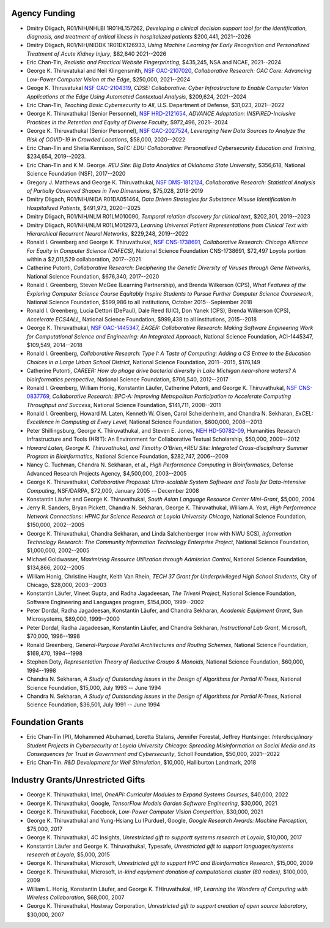 
Agency Funding
================




-  Dmitry Dligach,  R01/NIH/NHLBI 1R01HL157262, *Developing a clinical decision support tool for the identification, diagnosis, and treatment of critical illness in hospitalized patients* $200,441, 2021--2026

-  Dmitry Dligach, R01/NIH/NIDDK 1R01DK126933, *Using Machine Learning for Early Recognition and Personalized Treatment of Acute Kidney Injury*, $82,640 2021--2026

- Eric Chan-Tin, *Realistic and Practical Website Fingerprinting*, $435,245, NSA and NCAE, 2021--2024

- George K. Thiruvatukal and Neil Klingensmith, `NSF OAC-2107020 <https://www.nsf.gov/awardsearch/showAward?AWD_ID=2107020>`__, *Collaborative Research: OAC Core: Advancing Low-Power Computer Vision at the Edge*, $250,000, 2021--2024

- Geoge K. Thiruvatukal `NSF OAC-2104319 <https://www.nsf.gov/awardsearch/showAward?AWD_ID=2104319>`__, *CDSE: Collaborative: Cyber Infrastructure to Enable Computer Vision Applications at the Edge Using Automated Contextual Analysis*, $209,624, 2021--2024

- Eric Chan-Tin, *Teaching Basic Cybersecurity to All*, U.S. Department of Defense, $31,023, 2021--2022

- George K. Thiruvathukal (Senior Personnel), `NSF HRD-2121654 <https://www.nsf.gov/awardsearch/showAward?AWD_ID=2121654>`__, *ADVANCE Adaptation: INSPIRED-Inclusive Practices in the Retention and Equity of Diverse Faculty*, $972,496, 2021--2024

- George K. Thiruvathukal (Senior Personnel), `NSF OAC-2027524 <https://nsf.gov/awardsearch/showAward?AWD_ID=2027524>`__, *Leveraging New Data Sources to Analyze the Risk of COVID-19 in Crowded Locations*, $58,000, 2020--2022

- Eric Chan-Tin and Shelia Kennison, *SaTC: EDU: Collaborative: Personalized Cybersecurity Education and Training*, $234,654, 2019--2023.

- Eric Chan-Tin and K.M. George. *REU Site: Big Data Analytics at Oklahoma State University*, $356,618, National Science Foundation (NSF), 2017--2020

-  Gregory J. Matthews and George K. Thiruvathukal, `NSF DMS-1812124 <https://www.nsf.gov/awardsearch/showAward?AWD_ID=1812124>`__, *Collaborative Research: Statistical Analysis of Partially Observed Shapes in Two Dimensions*, $75,028, 2018-2019

-  Dmitry Dligach, R01/NIH/NIDA R01DA051464, *Data Driven Strategies for Substance Misuse Identification in Hospitalized Patients*, $491,973, 2020--2025

-  Dmitry Dligach, R01/NIH/NLM R01LM010090, *Temporal relation discovery for clinical text*, $202,301, 2019--2023
 
-  Dmitry Dligach, R01/NIH/NLM R01LM012973, *Learning Universal Patient Representations from Clinical Text with Hierarchical Recurrent Neural Networks*, $229,248, 2019--2022

-  Ronald I. Greenberg and George K. Thiruvathukal, `NSF CNS-1738691 <https://www.nsf.gov/awardsearch/showAward?AWD_ID=1738691>`__, *Collaborative Research: Chicago Alliance For Equity in Computer Science (CAFECS)*, National Science Foundation CNS-1738691, $72,497 Loyola portion within a $2,011,529 collaboration, 2017--2021

-  Catherine Putonti, *Collaborative Research: Deciphering the Genetic Diversity of Viruses through Gene Networks*, National Science Foundation, $676,340, 2017--2020

-  Ronald I. Greenberg, Steven McGee (Learning Partnership), and Brenda Wilkerson (CPS), *What Features of the Exploring Computer Science Course Equitably Inspire Students to Pursue Further Computer Science Coursework*, National Science Foundation, $599,986 to all institutions, October 2015--September 2018

-  Ronald I. Greenberg, Lucia Dettori (DePaul), Dale Reed (UIC), Don Yanek (CPS), Brenda Wilkerson (CPS), *Accelerate ECS4ALL*, National Science Foundation, $999,438 to all institutions, 2015--2018

-  George K. Thiruvathukal, `NSF OAC-1445347 <https://www.nsf.gov/awardsearch/showAward?AWD_ID=1445347>`__, *EAGER: Collaborative Research: Making Software Engineering Work for Computational Science and Engineering: An Integrated Approach*, National Science Foundation, ACI-1445347, $109,549, 2014--2018

-  Ronald I. Greenberg, *Collaborative Research: Type I: A Taste of Computing: Adding a CS Entree to the Education Choices in a Large Urban School District*, National Science Foundation, 2011--2015, $176,149

-  Catherine Putonti, *CAREER: How do phage drive bacterial diversity in Lake Michigan near-shore waters? A bioinformatics perspective*, National Science Foundation, $706,540,  2012--2017

-  Ronald I. Greenberg, William Honig, Konstantin Läufer, Catherine Putonti, and George K. Thiruvathukal, `NSF CNS-0837769 <https://www.nsf.gov/awardsearch/showAward?AWD_ID=0837769>`__, *Collaborative Research: BPC-A: Improving Metropolitan Participation to Accelerate Computing Throughput and Success*, National Science Foundation, $141,711, 2008--2011

-  Ronald I. Greenberg, Howard M. Laten, Kenneth W. Olsen, Carol Scheidenhelm, and Chandra N. Sekharan, *ExCEL: Excellence in Computing at Every Level*, National Science Foundation, $600,000, 2008--2013

-  Peter Shillingsburg, George K. Thiruvathukal, and Steven E. Jones,  `NEH HD-50782-09 <https://securegrants.neh.gov/PublicQuery/main.aspx?f=1&gn=HD-50782-09>`__, Humanities Research Infrastructure and Tools (HRIT): An Environment for Collaborative Textual Scholarship, $50,000, 2009--2012


- *Howard Laten, George K. Thiruvathukal, and Timothy O'Brien,\ *REU Site: Integrated Cross-disciplinary Summer Program in Bioinformatics*, National Science Foundation, $282,747, 2006--2009

-  Nancy C. Tuchman, Chandra N. Sekharan, et al., *High Performance Computing in Bioinformatics*, Defense Advanced Research Projects Agency, $4,500,000, 2003--2005

-  George K. Thiruvathukal, *Collaborative Proposal: Ultra-scalable System Software and Tools for Data-intensive Computing*, NSF/DARPA, $72,000, January 2005 -- December 2008

-  Konstantin Läufer and George K. Thiruvathukal, *South Asian Language Resource Center Mini-Grant*, $5,000, 2004

-  Jerry R. Sanders, Bryan Pickett, Chandra N. Sekharan, George K.  Thiruvathukal, William A. Yost, *High Performance Network Connections: HPNC for Science Research at Loyola University Chicago*, National Science Foundation, $150,000, 2002--2005

-  George K. Thiruvathukal, Chandra Sekharan, and Linda Salchenberger (now with NWU SCS), *Information Technology Research: The Community Information Technology Enterprise Project*, National Science Foundation, $1,000,000, 2002--2005

-  Michael Goldwasser, *Maximizing Resource Utilization through Admission Control*, National Science Foundation, $134,866, 2002--2005

-  William Honig, Christine Haught, Keith Van Rhein, *TECH 37 Grant for Underprivileged High School Students*, City of Chicago, $28,000, 2003--2003

-  Konstantin Läufer, Vineet Gupta, and Radha Jagadeesan, *The Triveni Project*, National Science Foundation, Software Engineering and Languages program, $154,000, 1999--2002

-  Peter Dordal, Radha Jagadeesan, Konstantin Läufer, and Chandra Sekharan, *Academic Equipment Grant*, Sun Microsystems, $89,000, 1999--2000

-  Peter Dordal, Radha Jagadeesan, Konstantin Läufer, and Chandra Sekharan, *Instructional Lab Grant*, Microsoft, $70,000, 1996--1998

-  Ronald Greenberg, *General-Purpose Parallel Architectures and Routing Schemes*, National Science Foundation, $169,470, 1994--1998

-  Stephen Doty, *Representation Theory of Reductive Groups & Monoids*, National Science Foundation, $60,000, 1994--1998

-  Chandra N. Sekharan, *A Study of Outstanding Issues in the Design of Algorithms for Partial K-Trees*, National Science Foundation, $15,000, July 1993 -- June 1994

-  Chandra N. Sekharan, *A Study of Outstanding Issues in the Design of Algorithms for Partial K-Trees*, National Science Foundation, $36,501, July 1991 -- June 1994

Foundation Grants
===================

- Eric Chan-Tin (PI), Mohammed Abuhamad, Loretta Stalans, Jennifer Forestal, Jeffrey Huntsinger. *Interdisciplinary Student Projects in Cybersecurity at Loyola University Chicago: Spreading Misinformation on Social Media and its Consequences for Trust in Government and Cybersecurity*, Scholl Foundation, $50,000, 2021--2022

- Eric Chan-Tin. *R&D Development for Well Stimulation*, $10,000, Halliburton Landmark, 2018



Industry Grants/Unrestricted Gifts
===================================

-  George K. Thiruvathukal, Intel, *OneAPI: Curricular Modules to Expand Systems Courses*, $40,000, 2022
-  George K. Thiruvathukal, Google, *TensorFlow Models Garden Software Engineering*, $30,000, 2021
-  George K. Thiruvathukal, Facebook, *Low-Power Computer Vision Competition*, $30,000, 2021
-  George K. Thiruvathukal and Yung-Hsiang Lu (Purdue), Google, *Google Research Awards: Machine Perception*, $75,000, 2017
-  George K. Thiruvathukal, 4C Insights, *Unrestricted gift to supportt systems research at Loyola*, $10,000, 2017
-  Konstantin Läufer and George K. Thiruvathukal, Typesafe, *Unrestricted gift to support languages/systems research at Loyola*, $5,000, 2015
-  George K. Thiruvathukal, Microsoft, *Unrestricted gift to support HPC and Bioinformatics Research*, $15,000, 2009
-  George K. Thiruvathukal, Microsoft, *In-kind equipment donation of computational cluster  (80 nodes)*, $100,000, 2009
-  William L. Honig, Konstantin Läufer, and George K. THiruvathukal, HP, *Learning the Wonders of Computing with Wireless Collaboration*, $68,000, 2007
-  George K. Thiruvathukal, Hostway Corporation, *Unrestricted gift to support creation of open source laboratory*, $30,000, 2007

